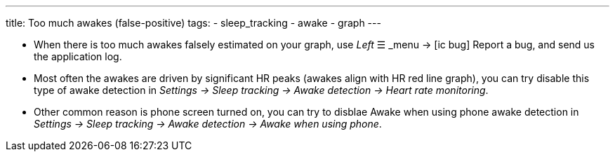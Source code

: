 ---
title: Too much awakes (false-positive)
tags:
- sleep_tracking
- awake
- graph
---


- When there is too much awakes falsely estimated on your graph, use _Left_ ☰ _menu -> icon:ic_bug[] Report a bug, and send us the application log.
- Most often the awakes are driven by significant HR peaks (awakes align with HR red line graph), you can try disable this type of awake detection in _Settings -> Sleep tracking -> Awake detection -> Heart rate monitoring_.
- Other common reason is phone screen turned on, you can try to disblae Awake when using phone awake detection in _Settings -> Sleep tracking -> Awake detection -> Awake when using phone_.